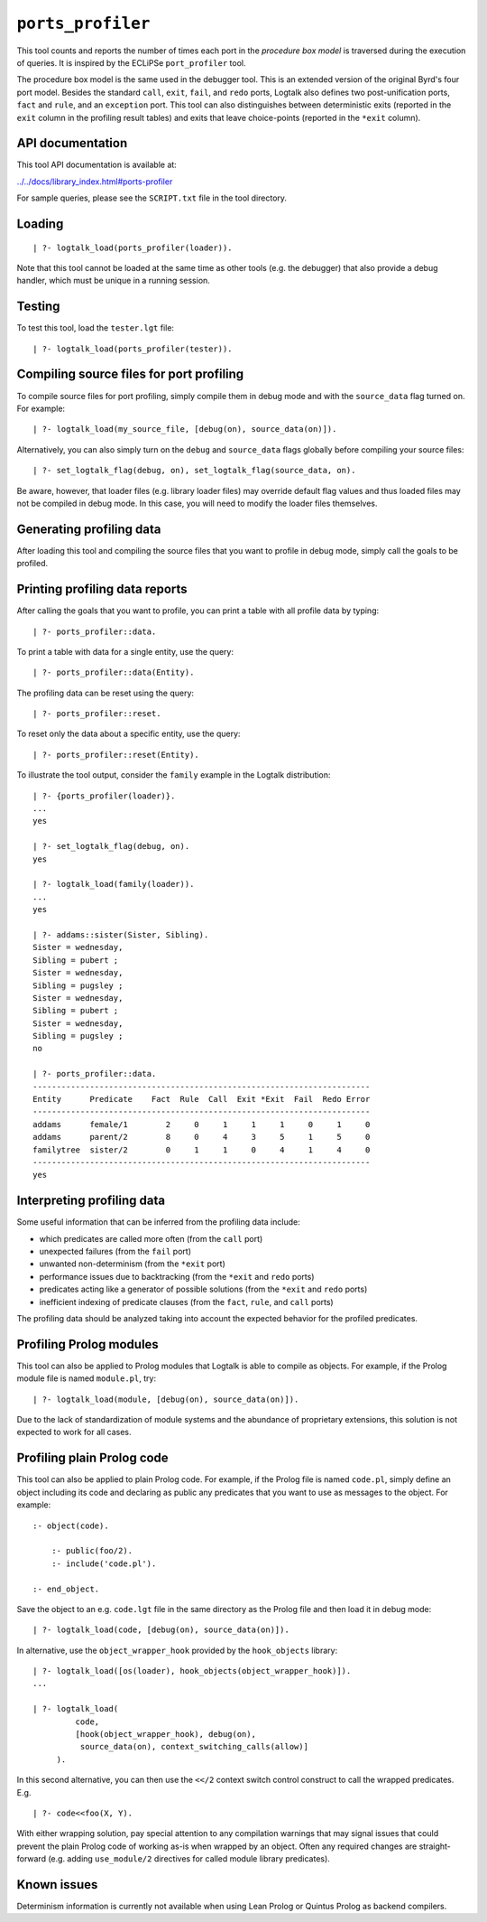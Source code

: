 ``ports_profiler``
==================

This tool counts and reports the number of times each port in the
*procedure box model* is traversed during the execution of queries. It
is inspired by the ECLiPSe ``port_profiler`` tool.

The procedure box model is the same used in the debugger tool. This is
an extended version of the original Byrd's four port model. Besides the
standard ``call``, ``exit``, ``fail``, and ``redo`` ports, Logtalk also
defines two post-unification ports, ``fact`` and ``rule``, and an
``exception`` port. This tool can also distinguishes between
deterministic exits (reported in the ``exit`` column in the profiling
result tables) and exits that leave choice-points (reported in the
``*exit`` column).

API documentation
-----------------

This tool API documentation is available at:

`../../docs/library_index.html#ports-profiler <../../docs/library_index.html#ports-profiler>`__

For sample queries, please see the ``SCRIPT.txt`` file in the tool
directory.

Loading
-------

::

   | ?- logtalk_load(ports_profiler(loader)).

Note that this tool cannot be loaded at the same time as other tools
(e.g. the debugger) that also provide a debug handler, which must be
unique in a running session.

Testing
-------

To test this tool, load the ``tester.lgt`` file:

::

   | ?- logtalk_load(ports_profiler(tester)).

Compiling source files for port profiling
-----------------------------------------

To compile source files for port profiling, simply compile them in debug
mode and with the ``source_data`` flag turned on. For example:

::

   | ?- logtalk_load(my_source_file, [debug(on), source_data(on)]).

Alternatively, you can also simply turn on the ``debug`` and
``source_data`` flags globally before compiling your source files:

::

   | ?- set_logtalk_flag(debug, on), set_logtalk_flag(source_data, on).

Be aware, however, that loader files (e.g. library loader files) may
override default flag values and thus loaded files may not be compiled
in debug mode. In this case, you will need to modify the loader files
themselves.

Generating profiling data
-------------------------

After loading this tool and compiling the source files that you want to
profile in debug mode, simply call the goals to be profiled.

Printing profiling data reports
-------------------------------

After calling the goals that you want to profile, you can print a table
with all profile data by typing:

::

   | ?- ports_profiler::data.

To print a table with data for a single entity, use the query:

::

   | ?- ports_profiler::data(Entity).

The profiling data can be reset using the query:

::

   | ?- ports_profiler::reset.

To reset only the data about a specific entity, use the query:

::

   | ?- ports_profiler::reset(Entity).

To illustrate the tool output, consider the ``family`` example in the
Logtalk distribution:

::

   | ?- {ports_profiler(loader)}.
   ...
   yes

   | ?- set_logtalk_flag(debug, on).
   yes

   | ?- logtalk_load(family(loader)).
   ...
   yes

   | ?- addams::sister(Sister, Sibling).
   Sister = wednesday,
   Sibling = pubert ;
   Sister = wednesday,
   Sibling = pugsley ;
   Sister = wednesday,
   Sibling = pubert ;
   Sister = wednesday,
   Sibling = pugsley ;
   no

   | ?- ports_profiler::data.
   -----------------------------------------------------------------------
   Entity      Predicate    Fact  Rule  Call  Exit *Exit  Fail  Redo Error
   -----------------------------------------------------------------------
   addams      female/1        2     0     1     1     1     0     1     0
   addams      parent/2        8     0     4     3     5     1     5     0
   familytree  sister/2        0     1     1     0     4     1     4     0
   -----------------------------------------------------------------------
   yes

Interpreting profiling data
---------------------------

Some useful information that can be inferred from the profiling data
include:

-  which predicates are called more often (from the ``call`` port)
-  unexpected failures (from the ``fail`` port)
-  unwanted non-determinism (from the ``*exit`` port)
-  performance issues due to backtracking (from the ``*exit`` and
   ``redo`` ports)
-  predicates acting like a generator of possible solutions (from the
   ``*exit`` and ``redo`` ports)
-  inefficient indexing of predicate clauses (from the ``fact``,
   ``rule``, and ``call`` ports)

The profiling data should be analyzed taking into account the expected
behavior for the profiled predicates.

Profiling Prolog modules
------------------------

This tool can also be applied to Prolog modules that Logtalk is able to
compile as objects. For example, if the Prolog module file is named
``module.pl``, try:

::

   | ?- logtalk_load(module, [debug(on), source_data(on)]).

Due to the lack of standardization of module systems and the abundance
of proprietary extensions, this solution is not expected to work for all
cases.

Profiling plain Prolog code
---------------------------

This tool can also be applied to plain Prolog code. For example, if the
Prolog file is named ``code.pl``, simply define an object including its
code and declaring as public any predicates that you want to use as
messages to the object. For example:

::

   :- object(code).

       :- public(foo/2).
       :- include('code.pl').

   :- end_object.

Save the object to an e.g. ``code.lgt`` file in the same directory as
the Prolog file and then load it in debug mode:

::

   | ?- logtalk_load(code, [debug(on), source_data(on)]).

In alternative, use the ``object_wrapper_hook`` provided by the
``hook_objects`` library:

::

   | ?- logtalk_load([os(loader), hook_objects(object_wrapper_hook)]).
   ...

   | ?- logtalk_load(
            code,
            [hook(object_wrapper_hook), debug(on),
             source_data(on), context_switching_calls(allow)]
        ).

In this second alternative, you can then use the ``<</2`` context switch
control construct to call the wrapped predicates. E.g.

::

   | ?- code<<foo(X, Y).

With either wrapping solution, pay special attention to any compilation
warnings that may signal issues that could prevent the plain Prolog code
of working as-is when wrapped by an object. Often any required changes
are straight-forward (e.g. adding ``use_module/2`` directives for called
module library predicates).

Known issues
------------

Determinism information is currently not available when using Lean
Prolog or Quintus Prolog as backend compilers.
